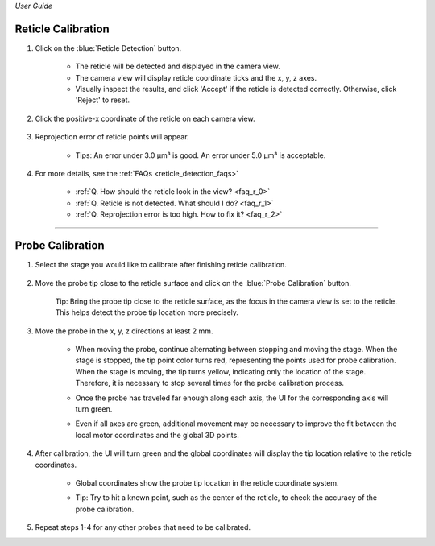 *User Guide*

Reticle Calibration
--------------------

1. Click on the :blue:`Reticle Detection` button.

    .. image:: _static/_userGuide/_calib/reticleDetection.JPG
        :alt: reticle detection

    - The reticle will be detected and displayed in the camera view.
    - The camera view will display reticle coordinate ticks and the x, y, z axes.
    - Visually inspect the results, and click 'Accept' if the reticle is detected correctly. Otherwise, click 'Reject' to reset.

2. Click the positive-x coordinate of the reticle on each camera view.

    .. image:: _static/_userGuide/_calib/reticleDetection_posX.JPG
        :alt: positive-x coordinate

3. Reprojection error of reticle points will appear.
    
    .. image:: _static/_userGuide/_calib/reticleDetection_result.JPG
        :alt: positive-x coordinate

    - Tips: An error under 3.0 µm³ is good. An error under 5.0 µm³ is acceptable.

4. For more details, see the :ref:`FAQs <reticle_detection_faqs>`

    - :ref:`Q. How should the reticle look in the view? <faq_r_0>`

    - :ref:`Q. Reticle is not detected. What should I do? <faq_r_1>`

    - :ref:`Q. Reprojection error is too high. How to fix it? <faq_r_2>`


----

Probe Calibration
------------------

1. Select the stage you would like to calibrate after finishing reticle calibration.

    .. image:: _static/_userGuide/_calib/probeSelect.JPG
        :alt: probe selection


2. Move the probe tip close to the reticle surface and click on the :blue:`Probe Calibration` button.

    .. image:: _static/_userGuide/_calib/probeCalib1.JPG
        :alt: probe selection

    Tip: Bring the probe tip close to the reticle surface, as the focus in the camera view is set to the reticle. This helps detect the probe tip location more precisely.
    
3. Move the probe in the x, y, z directions at least 2 mm.

    .. image:: _static/_userGuide/_calib/probeCalib2.JPG
        :alt: probe calibration

    - When moving the probe, continue alternating between stopping and moving the stage. When the stage is stopped, the tip point color turns red, representing the points used for probe calibration. When the stage is moving, the tip turns yellow, indicating only the location of the stage. Therefore, it is necessary to stop several times for the probe calibration process.
    - Once the probe has traveled far enough along each axis, the UI for the corresponding axis will turn green.
    - Even if all axes are green, additional movement may be necessary to improve the fit between the local motor coordinates and the global 3D points.

        .. image:: _static/_userGuide/_calib/probeCalib3.JPG
            :alt: probe trajectory
            :scale: 20%

4. After calibration, the UI will turn green and the global coordinates will display the tip location relative to the reticle coordinates.

    - Global coordinates show the probe tip location in the reticle coordinate system.
    - Tip: Try to hit a known point, such as the center of the reticle, to check the accuracy of the probe calibration.
    
        .. image:: _static/_userGuide/_calib/probeCalib4.JPG
            :alt: probe calibration
            :scale: 20%

5. Repeat steps 1-4 for any other probes that need to be calibrated.